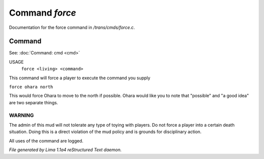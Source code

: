 Command *force*
****************

Documentation for the force command in */trans/cmds/force.c*.

Command
=======

See: :doc:`Command: cmd <cmd>` 

USAGE
    ``force <living> <command>``

This command will force a player to execute the command you supply

``force ohara north``

This would force Ohara to move to the north if possible.
Ohara would like you to note that "possible" and "a good idea"
are two separate things.

WARNING
-------

The admin of this mud will not tolerate any type of toying with players.
Do not force a player into a certain death situation.
Doing this is a direct violation of the mud policy and is grounds for
disciplinary action.

All uses of the command are logged.

.. TAGS: RST



*File generated by Lima 1.1a4 reStructured Text daemon.*
